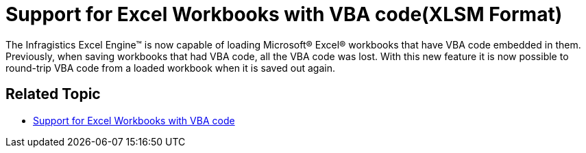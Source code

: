 ﻿////

|metadata|
{
    "name": "win-whats-new-support-for-excel-workbooks-with-vba-code(xlsm-format)",
    "controlName": [],
    "tags": [],
    "guid": "{8740D0C2-103B-4055-AE91-A975C4EDBB79}",  
    "buildFlags": [],
    "createdOn": "2008-03-10T11:45:56Z"
}
|metadata|
////

= Support for Excel Workbooks with VBA code(XLSM Format)

The Infragistics Excel Engine™ is now capable of loading Microsoft® Excel® workbooks that have VBA code embedded in them. Previously, when saving workbooks that had VBA code, all the VBA code was lost. With this new feature it is now possible to round-trip VBA code from a loaded workbook when it is saved out again.

== *Related Topic*

* link:excelengine-support-for-excel-workbooks-with-vba-code.html[Support for Excel Workbooks with VBA code]